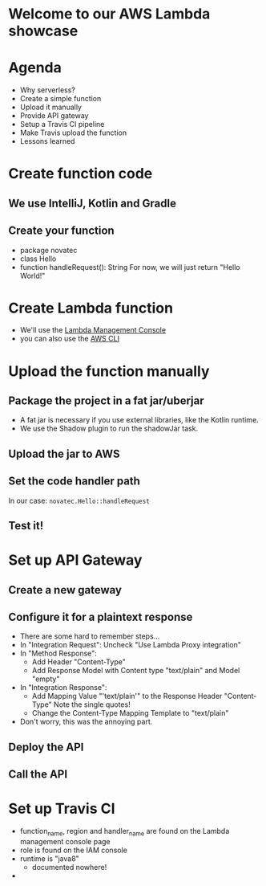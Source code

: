 * Welcome to our AWS Lambda showcase
* Agenda
 - Why serverless?
 - Create a simple function
 - Upload it manually
 - Provide API gateway
 - Setup a Travis CI pipeline
 - Make Travis upload the function
 - Lessons learned
* Create function code
** We use IntelliJ, Kotlin and Gradle
** Create your function
 - package novatec
 - class Hello
 - function handleRequest(): String
   For now, we will just return "Hello World!"
* Create Lambda function
 - We'll use the [[https://www.google.com/url?sa=t&rct=j&q=&esrc=s&source=web&cd=1&cad=rja&uact=8&ved=2ahUKEwjgvJPZ6PPcAhUI2aQKHbnmB0EQFjAAegQICRAB&url=https%3A%2F%2Fconsole.aws.amazon.com%2Flambda%2Fhome&usg=AOvVaw2yrycDp_6fjYDa-4E9Hytx][Lambda Management Console]]
 - you can also use the [[https://docs.aws.amazon.com/cli/latest/reference/lambda/create-function.html][AWS CLI]]
* Upload the function manually
** Package the project in a fat jar/uberjar
 - A fat jar is necessary if you use external libraries,
   like the Kotlin runtime.
 - We use the Shadow plugin to run the shadowJar task.
** Upload the jar to AWS
** Set the code handler path
   In our case: ~novatec.Hello::handleRequest~
** Test it!
* Set up API Gateway
** Create a new gateway
** Configure it for a plaintext response
 - There are some hard to remember steps...
 - In "Integration Request": Uncheck "Use Lambda Proxy integration"
 - In "Method Response":
   - Add Header "Content-Type"
   - Add Response Model with Content type "text/plain" and Model "empty"
 - In "Integration Response":
   - Add Mapping Value "'text/plain'" to the Response Header "Content-Type"
     Note the single quotes!
   - Change the Content-Type Mapping Template to "text/plain"
 - Don't worry, this was the annoying part.
** Deploy the API
** Call the API
* Set up Travis CI
 - function_name, region and handler_name are found on the
   Lambda management console page
 - role is found on the IAM console
 - runtime is "java8"
   - documented nowhere!
 - 
